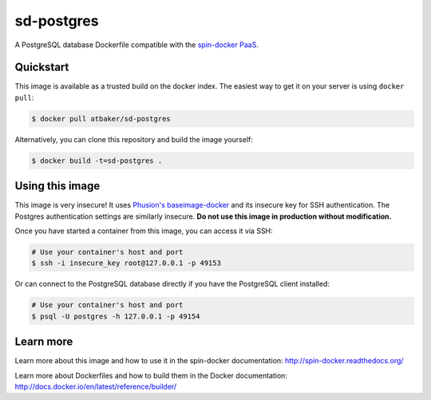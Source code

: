 sd-postgres
===========

A PostgreSQL database Dockerfile compatible with the `spin-docker PaaS <https://github.com/atbaker/spin-docker>`_.

Quickstart
----------

This image is available as a trusted build on the docker index. The easiest way to get it on your server is using ``docker pull``:

.. code-block:: bash

    $ docker pull atbaker/sd-postgres

Alternatively, you can clone this repository and build the image yourself:

.. code-block:: bash

    $ docker build -t=sd-postgres .

Using this image
----------------

This image is very insecure! It uses `Phusion's baseimage-docker <https://github.com/phusion/baseimage-docker>`_ and its insecure key for SSH authentication. The Postgres authentication settings are similarly insecure. **Do not use this image in production without modification.**

Once you have started a container from this image, you can access it via SSH:

.. code-block:: bash
    
    # Use your container's host and port
    $ ssh -i insecure_key root@127.0.0.1 -p 49153 

Or can connect to the PostgreSQL database directly if you have the PostgreSQL client installed:

.. code-block:: bash

    # Use your container's host and port
    $ psql -U postgres -h 127.0.0.1 -p 49154

Learn more
----------

Learn more about this image and how to use it in the spin-docker documentation: http://spin-docker.readthedocs.org/

Learn more about Dockerfiles and how to build them in the Docker documentation: http://docs.docker.io/en/latest/reference/builder/
